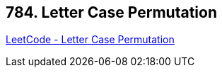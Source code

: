 == 784. Letter Case Permutation

https://leetcode.com/problems/letter-case-permutation/[LeetCode - Letter Case Permutation]

